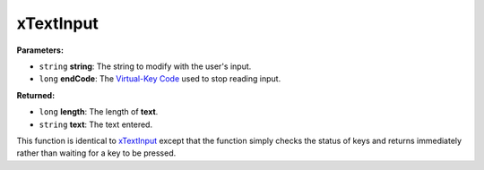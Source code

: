 
xTextInput
========================================================

**Parameters:**

- ``string`` **string**: The string to modify with the user's input.
- ``long`` **endCode**: The `Virtual-Key Code`_ used to stop reading input.

**Returned:**

- ``long`` **length**: The length of **text**.
- ``string`` **text**: The text entered.

This function is identical to `xTextInput`_ except that the function simply checks the status of keys and returns immediately rather than waiting for a key to be pressed.

.. _`xTextInput`: xTextInput.html
.. _`Virtual-Key Code`: https://msdn.microsoft.com/en-us/library/windows/desktop/dd375731(v=vs.85).aspx
